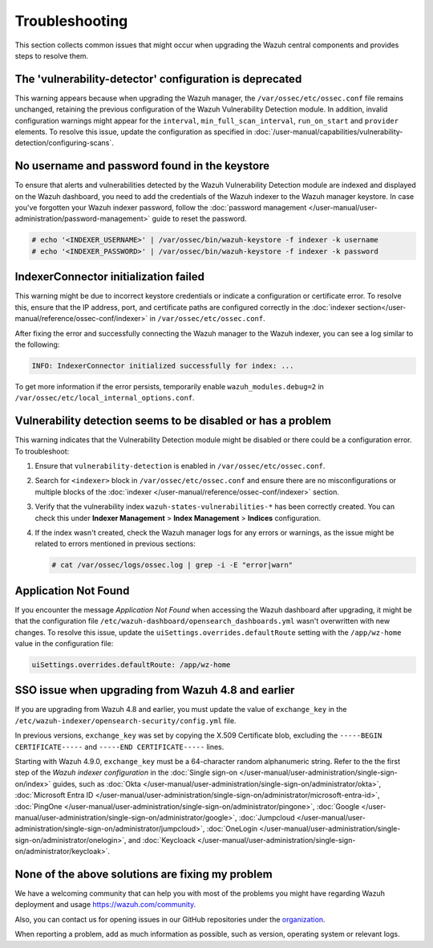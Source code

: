 .. Copyright (C) 2015, Wazuh, Inc.

.. meta::
   :description: This section collects common issues that might occur when upgrading central components and provides steps to resolve them.

Troubleshooting
===============

This section collects common issues that might occur when upgrading the Wazuh central components and provides steps to resolve them.

The 'vulnerability-detector' configuration is deprecated
--------------------------------------------------------

This warning appears because when upgrading the Wazuh manager, the ``/var/ossec/etc/ossec.conf`` file remains unchanged, retaining the previous configuration of the Wazuh Vulnerability Detection module. In addition, invalid configuration warnings might appear for the ``interval``, ``min_full_scan_interval``, ``run_on_start`` and ``provider`` elements. To resolve this issue, update the configuration as specified in :doc:`/user-manual/capabilities/vulnerability-detection/configuring-scans`.

No username and password found in the keystore
----------------------------------------------

To ensure that alerts and vulnerabilities detected by the Wazuh Vulnerability Detection module are indexed and displayed on the Wazuh dashboard, you need to add the credentials of the Wazuh indexer to the Wazuh manager keystore. In case you've forgotten your Wazuh indexer password, follow the :doc:`password management </user-manual/user-administration/password-management>` guide to reset the password.

.. code-block:: console

   # echo '<INDEXER_USERNAME>' | /var/ossec/bin/wazuh-keystore -f indexer -k username
   # echo '<INDEXER_PASSWORD>' | /var/ossec/bin/wazuh-keystore -f indexer -k password

IndexerConnector initialization failed
--------------------------------------

This warning might be due to incorrect keystore credentials or indicate a configuration or certificate error. To resolve this, ensure that the IP address, port, and certificate paths are configured correctly in the :doc:`indexer section</user-manual/reference/ossec-conf/indexer>` in ``/var/ossec/etc/ossec.conf``.

After fixing the error and successfully connecting the Wazuh manager to the Wazuh indexer, you can see a log similar to the following:

.. code-block:: none

   INFO: IndexerConnector initialized successfully for index: ...

To get more information if the error persists, temporarily enable ``wazuh_modules.debug=2`` in ``/var/ossec/etc/local_internal_options.conf``.

Vulnerability detection seems to be disabled or has a problem
-------------------------------------------------------------

This warning indicates that the Vulnerability Detection module might be disabled or there could be a configuration error. To troubleshoot:

#. Ensure that ``vulnerability-detection`` is enabled in ``/var/ossec/etc/ossec.conf``.
#. Search for ``<indexer>`` block in ``/var/ossec/etc/ossec.conf`` and ensure there are no misconfigurations or multiple blocks of the :doc:`indexer </user-manual/reference/ossec-conf/indexer>` section.
#. Verify that the vulnerability index ``wazuh-states-vulnerabilities-*`` has been correctly created. You can check this under **Indexer Management** > **Index Management** > **Indices** configuration.
#. If the index wasn't created, check the Wazuh manager logs for any errors or warnings, as the issue might be related to errors mentioned in previous sections:

   .. code-block:: console

      # cat /var/ossec/logs/ossec.log | grep -i -E "error|warn"

Application Not Found
---------------------

If you encounter the message *Application Not Found* when accessing the Wazuh dashboard after upgrading, it might be that the configuration file ``/etc/wazuh-dashboard/opensearch_dashboards.yml`` wasn't overwritten with new changes. To resolve this issue, update the ``uiSettings.overrides.defaultRoute`` setting with the ``/app/wz-home`` value in the configuration file:

.. code-block:: none

   uiSettings.overrides.defaultRoute: /app/wz-home

SSO issue when upgrading from Wazuh 4.8 and earlier
------------------------------------------------------

If you are upgrading from Wazuh 4.8 and earlier, you must update the value of ``exchange_key`` in the ``/etc/wazuh-indexer/opensearch-security/config.yml`` file.

In previous versions, ``exchange_key`` was set by copying the X.509 Certificate blob, excluding the ``-----BEGIN CERTIFICATE-----`` and ``-----END CERTIFICATE-----`` lines.

Starting with Wazuh 4.9.0, ``exchange_key`` must be a 64-character random alphanumeric string. Refer to the the first step of the *Wazuh indexer configuration* in the :doc:`Single sign-on </user-manual/user-administration/single-sign-on/index>` guides, such as :doc:`Okta </user-manual/user-administration/single-sign-on/administrator/okta>`, :doc:`Microsoft Entra ID </user-manual/user-administration/single-sign-on/administrator/microsoft-entra-id>`, :doc:`PingOne </user-manual/user-administration/single-sign-on/administrator/pingone>`, :doc:`Google </user-manual/user-administration/single-sign-on/administrator/google>`, :doc:`Jumpcloud </user-manual/user-administration/single-sign-on/administrator/jumpcloud>`, :doc:`OneLogin </user-manual/user-administration/single-sign-on/administrator/onelogin>`, and :doc:`Keycloack </user-manual/user-administration/single-sign-on/administrator/keycloak>`.

None of the above solutions are fixing my problem
-------------------------------------------------

We have a welcoming community that can help you with most of the problems you might have regarding Wazuh deployment and usage `<https://wazuh.com/community>`_.

Also, you can contact us for opening issues in our GitHub repositories under the `organization <https://github.com/wazuh>`_.

When reporting a problem, add as much information as possible, such as version, operating system or relevant logs.
